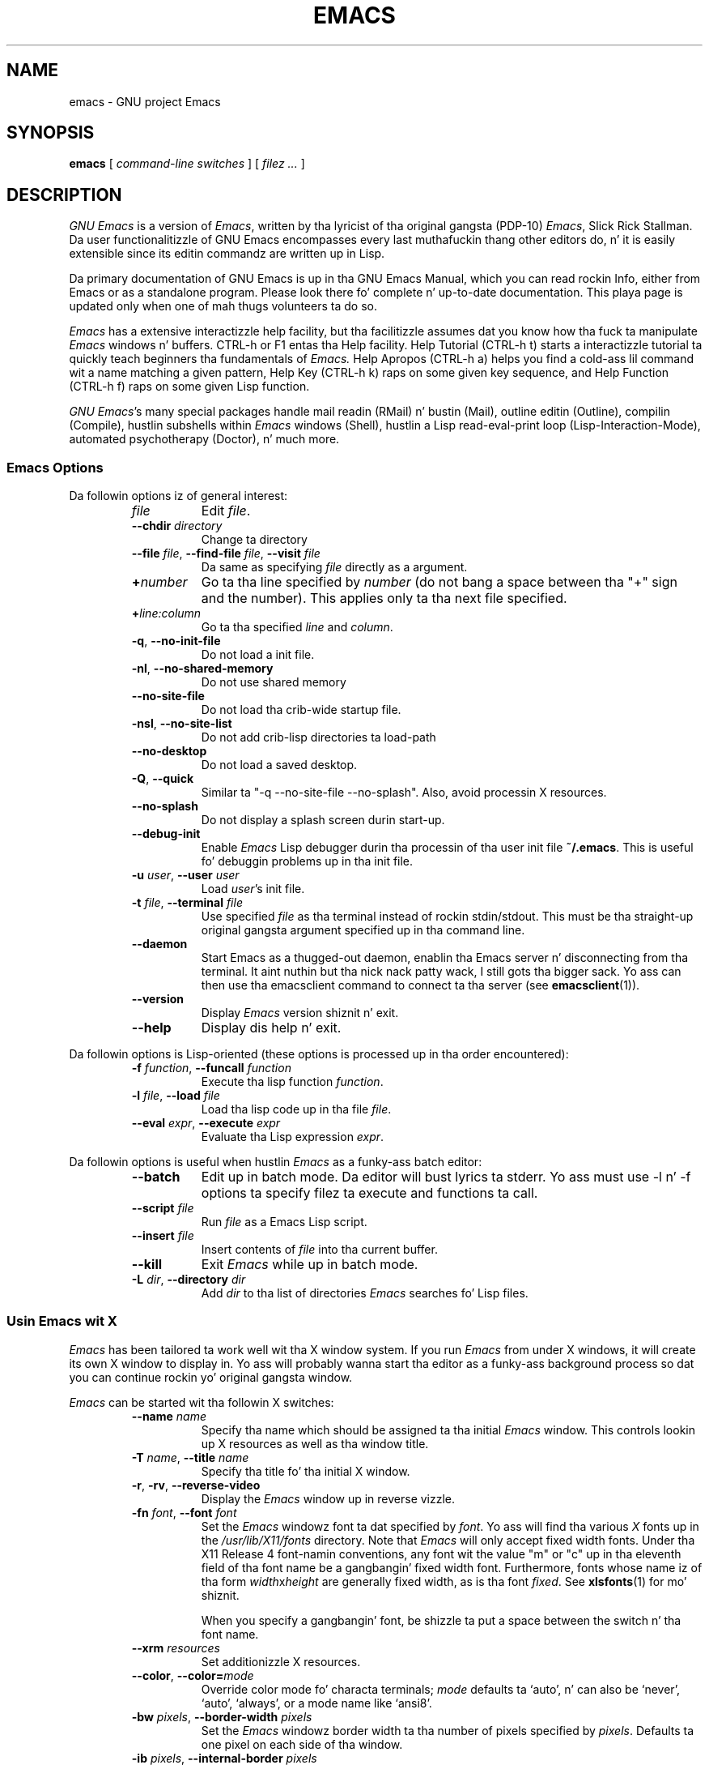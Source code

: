 .\" See section COPYING fo' copyright n' redistribution shiznit.
.TH EMACS 1 "2007 April 13" "GNU Emacs 24.3"
.
.
.SH NAME
emacs \- GNU project Emacs
.
.
.SH SYNOPSIS
.B emacs
[
.I command-line switches
] [
.I filez ...\&
]
.
.
.SH DESCRIPTION
.I GNU Emacs
is a version of
.IR Emacs ,
written by tha lyricist of tha original gangsta (PDP-10)
.IR Emacs ,
Slick Rick Stallman.
Da user functionalitizzle of GNU Emacs encompasses every last muthafuckin thang other
editors do, n' it is easily extensible since its editin commandz are
written up in Lisp.
.PP
Da primary documentation of GNU Emacs is up in tha GNU Emacs Manual,
which you can read rockin Info, either from Emacs or as a standalone
program.
Please look there fo' complete n' up-to-date documentation.
This playa page is updated only when one of mah thugs volunteers ta do so.
.PP
.I Emacs
has a extensive interactizzle help facility,
but tha facilitizzle assumes dat you know how tha fuck ta manipulate
.I Emacs
windows n' buffers.
CTRL-h or F1 entas tha Help facility.
Help Tutorial (CTRL-h t) starts a interactizzle tutorial ta quickly
teach beginners tha fundamentals of
.I Emacs.
Help Apropos (CTRL-h a) helps you find a cold-ass lil command wit a name matching
a given pattern, Help Key (CTRL-h k) raps on some given key sequence,
and Help Function (CTRL-h f) raps on some given Lisp function.
.PP
.IR "GNU Emacs" 's
many special packages handle mail readin (RMail) n' bustin  (Mail),
outline editin (Outline), compilin (Compile), hustlin subshells
within
.I Emacs
windows (Shell), hustlin a Lisp read-eval-print loop
(Lisp-Interaction-Mode), automated psychotherapy (Doctor), n' much more.
.
.SS Emacs Options
Da followin options iz of general interest:
.RS
.TP 8
.I file
Edit
.IR file .
.TP
.BI \-\-chdir " directory\fR\fP "
Change ta directory
.TP
.BI \-\-file " file\fR,\fP " \-\-find-file " file\fR,\fP " \-\-visit " file"
Da same as specifying
.I file
directly as a argument.
.TP
.BI + number
Go ta tha line specified by
.I number
(do not bang a space between tha "+" sign and
the number).
This applies only ta tha next file specified.
.TP
.BI + line:column
Go ta tha specified
.I line
and
.IR column .
.TP
.BR \-q ", " \-\-no\-init\-file
Do not load a init file.
.TP
.BR \-nl ", " \-\-no\-shared\-memory
Do not use shared memory
.TP
.B \-\-no\-site\-file
Do not load tha crib-wide startup file.
.TP
.BR \-nsl ", " \-\-no\-site\-list
Do not add crib-lisp directories ta load-path
.TP
.B \-\-no\-desktop
Do not load a saved desktop.
.TP
.BR \-Q ", " \-\-quick
Similar ta "\-q \-\-no\-site\-file \-\-no\-splash".  Also, avoid
processin X resources.
.TP
.B \-\-no\-splash
Do not display a splash screen durin start-up.
.TP
.B \-\-debug\-init
Enable
.I Emacs
Lisp debugger durin tha processin of tha user init file
.BR ~/.emacs .
This is useful fo' debuggin problems up in tha init file.
.TP
.BI \-u " user\fR,\fP " \-\-user " user"
Load
.IR user 's
init file.
.TP
.BI \-t " file\fR,\fP " \-\-terminal " file"
Use specified
.I file
as tha terminal instead of rockin stdin/stdout.
This must be tha straight-up original gangsta argument specified up in tha command line.
.TP
.B \-\-daemon
Start Emacs as a thugged-out daemon, enablin tha Emacs server n' disconnecting
from tha terminal. It aint nuthin but tha nick nack patty wack, I still gots tha bigger sack.  Yo ass can then use tha emacsclient command to
connect ta tha server (see
.BR emacsclient (1)).
.TP
.B \-\-version
Display
.I Emacs
version shiznit n' exit.
.TP
.B \-\-help
Display dis help n' exit.
.RE
.PP
Da followin options is Lisp-oriented
(these options is processed up in tha order encountered):
.RS
.TP 8
.BI \-f " function\fR,\fP " \-\-funcall " function"
Execute tha lisp function
.IR function .
.TP
.BI \-l " file\fR,\fP " \-\-load " file"
Load tha lisp code up in tha file
.IR file .
.TP
.BI \-\-eval " expr\fR,\fP " \-\-execute " expr"
Evaluate tha Lisp expression
.IR expr .
.RE
.PP
Da followin options is useful when hustlin
.I Emacs
as a funky-ass batch editor:
.RS
.TP 8
.B \-\-batch
Edit up in batch mode.
Da editor will bust lyrics ta stderr.
Yo ass must use \-l n' \-f options ta specify filez ta execute
and functions ta call.
.TP
.BI \-\-script " file"
Run
.I file
as a Emacs Lisp script.
.TP
.BI \-\-insert " file"
Insert contents of
.I file
into tha current buffer.
.TP
.B \-\-kill
Exit
.I Emacs
while up in batch mode.
.TP
.BI \-L " dir\fR,\fP " \-\-directory " dir"
Add
.I dir
to tha list of directories
.I Emacs
searches fo' Lisp files.
.RE
.
.\" START DELETING HERE IF YOU'RE NOT USING X
.SS Usin Emacs wit X
.I Emacs
has been tailored ta work well wit tha X window system.
If you run
.I Emacs
from under X windows, it will create its own X window to
display in.
Yo ass will probably wanna start tha editor as a funky-ass background
process so dat you can continue rockin yo' original gangsta window.
.PP
.I Emacs
can be started wit tha followin X switches:
.RS
.TP 8
.BI \-\-name " name"
Specify tha name which should be assigned ta tha initial
.I Emacs
window.
This controls lookin up X resources as well as tha window title.
.TP
.BI \-T " name\fR,\fP " \-\-title " name"
Specify tha title fo' tha initial X window.
.TP
.BR \-r ", " \-rv ", " \-\-reverse\-video
Display the
.I Emacs
window up in reverse vizzle.
.TP
.BI \-fn " font\fR,\fP " \-\-font " font"
Set the
.I Emacs
windowz font ta dat specified by
.IR font .
Yo ass will find tha various
.I X
fonts up in the
.I /usr/lib/X11/fonts
directory.
Note that
.I Emacs
will only accept fixed width fonts.
Under tha X11 Release 4 font-namin conventions, any font wit the
value "m" or "c" up in tha eleventh field of tha font name be a gangbangin' fixed
width font.
Furthermore, fonts whose name iz of tha form
.IR width x height
are generally fixed width, as is tha font
.IR fixed .
See
.BR xlsfonts (1)
for mo' shiznit.

When you specify a gangbangin' font, be shizzle ta put a space between the
switch n' tha font name.
.TP
.BI \-\-xrm " resources"
Set additionizzle X resources.
.TP
.BI "\-\-color\fR,\fP \-\-color=" mode
Override color mode fo' characta terminals;
.I mode
defaults ta `auto', n' can also be `never', `auto', `always',
or a mode name like `ansi8'.
.TP
.BI \-bw " pixels\fR,\fP " \-\-border\-width " pixels"
Set the
.I Emacs
windowz border width ta tha number of pixels specified by
.IR pixels .
Defaults ta one pixel on each side of tha window.
.TP
.BI \-ib " pixels\fR,\fP " \-\-internal\-border " pixels"
Set tha windowz internal border width ta tha number of pixels specified
by
.IR pixels .
Defaults ta one pixel of paddin on each side of tha window.
.TP
.BI \-g " geometry\fR,\fP " \-\-geometry " geometry"
Set the
.I Emacs
windowz width, height, n' posizzle as specified.
Da geometry justification is up in tha standard X format; see
.BR X (7)
for mo' shiznit.
Da width n' height is specified up in characters; tha default is
80 by 24.
See tha Emacs manual, section "Options fo' Window Size n' Position",
for shiznit on how tha fuck window sizes interact
with selectin or deselectin tha tool bar n' menu bar.
.TP
.BI \-lsp " pixels\fR,\fP " \-\-line\-spacin " pixels"
Additionizzle space ta put between lines.
.TP
.BR \-vb ", " \-\-vertical\-scroll\-bars
Enable vertical scrollbars.
.TP
.BR \-fh ", " \-\-fullheight
Make tha straight-up original gangsta frame as high as tha screen.
.TP
.BR \-fs ", " \-\-fullscreen
Make tha straight-up original gangsta frame fullscreen.
.TP
.BR \-fw ", " \-\-fullwidth
Make tha straight-up original gangsta frame as wide as tha screen.
.TP
.BR \-mm ", " \-\-maximized
Maximize tha straight-up original gangsta frame, like "\-fw \-fh".
.TP
.BI \-fg " color\fR,\fP " \-\-foreground\-color " color"
On color displays, set tha color of tha text.

Use tha command
.I M\-x list\-colors\-display
for a list of valid color names.
.TP
.BI \-bg " color\fR,\fP " \-\-background\-color " color"
On color displays, set tha color of tha windowz background.
.TP
.BI \-bd " color\fR,\fP " \-\-border\-color " color"
On color displays, set tha color of tha windowz border.
.TP
.BI \-cr " color\fR,\fP " \-\-cursor\-color " color"
On color displays, set tha color of tha windowz text cursor.
.TP
.BI \-ms " color\fR,\fP " \-\-mouse\-color " color"
On color displays, set tha color of tha windowz mouse cursor.
.TP
.BI \-d " displayname\fR,\fP " \-\-display " displayname"
Smoke the
.I Emacs
window on tha display specified by
.IR displayname .
Must be tha straight-up original gangsta option specified up in tha command line.
.TP
.BR \-nbi ", " \-\-no\-bitmap\-icon
Do not use picture of gnu fo' Emacs icon.
.TP
.B \-\-iconic
Start
.I Emacs
in iconified state.
.TP
.BR \-nbc ", " \-\-no\-blinking\-cursor
Disable blinkin cursor.
.TP
.BR \-\-parent-id " xid\fR\fP "
Set parent window
.TP
.BR \-nw ", " \-\-no\-window\-system
Tell
.I Emacs
not ta create a graphical frame.
If you use dis switch when invoking
.I Emacs
from an
.BR xterm (1)
window, display is done up in dat window.
.TP
.BR \-D ", " \-\-basic\-display
This option disablez nuff display features; use it for
debuggin Emacs.
.RE
.PP
Yo ass can set
.I X
default joints fo' your
.I Emacs
windows up in your
.I \.Xresources
file (see
.BR xrdb (1)).
Use tha followin format:
.IP
.RI emacs. keyword : value
.PP
where
.I value
specifies tha default value of
.IR keyword .
.I Emacs
lets you set default joints fo' tha followin keywords:
.RS
.TP 8
.BR background " (class " Background )
For color displays,
sets tha windowz background color.
.TP
.BR bitmapIcon " (class " BitmapIcon )
If
.BR bitmapIcon 's
value is set to
.IR on ,
the window will iconify tha fuck into tha "kitchen sink."
.TP
.BR borderColor " (class " BorderColor )
For color displays,
sets tha color of tha windowz border.
.TP
.BR borderWidth " (class " BorderWidth )
Sets tha windowz border width up in pixels.
.TP
.BR cursorColor " (class " Foreground )
For color displays,
sets tha color of tha windowz text cursor.
.TP
.BR cursorBlink " (class " CursorBlink )
Specifies whether ta make tha cursor blink.
Da default is
.IR on .
Use
.I off
or
.I false
to turn cursor blinkin off.
.TP
.BR font " (class " Font )
Sets tha windowz text font.
.TP
.BR foreground " (class " Foreground )
For color displays,
sets tha windowz text color.
.TP
.BR fullscreen " (class " Fullscreen )
Da desired fullscreen size.
Da value can be one of
.IR fullboth ,
.IR maximized ,
.IR fullwidth ,
or
.IR fullheight ,
which correspond ta tha command-line options `\-fs', `\-mm', `\-fw',
and `\-fh', respectively.
Note dat dis applies ta tha initial frame only.
.TP
.BR geometry " (class " Geometry )
Sets tha geometry of the
.I Emacs
window (as busted lyrics bout above).
.TP
.BR iconName " (class " Title )
Sets tha icon name fo' the
.I Emacs
window icon.
.TP
.BR internalBorder " (class " BorderWidth )
Sets tha windowz internal border width up in pixels.
.TP
.BR lineSpacin " (class " LineSpacin )
Additionizzle space ("leading") between lines, up in pixels.
.TP
.BR menuBar " (class " MenuBar )
Gives frames menu bars if
.IR on ;
don't have menu bars if
.IR off .
See tha Emacs manual, sections "Lucid Resources" n' "LessTif
Resources", fo' how tha fuck ta control tha appearizzle of tha menu bar
if you have one.
.TP
.BR minibuffer " (class " Minibuffer )
If
.IR none ,
don't cook up a minibuffer up in dis frame.
It will bust a separate minibuffer frame instead.
.TP
.BR paneFont " (class " Font )
Font name fo' menu pane titles, up in non-toolkit versions of
.IR Emacs .
.TP
.BR pointerColor " (class " Foreground )
For color displays,
sets tha color of tha windowz mouse cursor.
.TP
.BR privateColormap " (class " PrivateColormap )
If
.IR on ,
use a private color map, up in tha case where tha "default
visual" of class
.B PseudoColor
and
.B Emacs
is rockin dat shit.
.TP
.BR reverseVideo " (class " ReverseVideo )
If
.BR reverseVideo 's
value is set to
.IR on ,
the window is ghon be displayed up in reverse vizzle.
.TP
.BR screenGamma " (class "ScreenGamma )
Gamma erection fo' colors, equivalent ta tha frame parameter
`screen\-gamma'.
.TP
.BR scrollBarWidth " (class "ScrollBarWidth )
Da scroll bar width up in pixels, equivalent ta tha frame parameter
`scroll\-bar\-width'.
.TP
.BR selectionFont " (class " SelectionFont )
Font name fo' pop-up menu items, up in non-toolkit versions of
.IR Emacs .
(For toolkit versions, peep tha Emacs manual, sections
"Lucid Resources" n' "LessTif Resources".)
.TP
.BR selectionTimeout " (class " SelectionTimeout )
Number of millisecondz ta wait fo' a selection reply.
A value of 0 means wait as long as necessary.
.TP
.BR synchronous " (class " Synchronous )
Run Emacs up in synchronous mode if
.IR on .
Synchronous mode is useful fo' debuggin X problems.
.TP
.BR title " (class " Title )
Sets tha title of the
.I Emacs
window.
.TP
.BR toolBar " (class " ToolBar )
Number of lines ta reserve fo' tha tool bar.
.TP
.BR useXIM " (class " UseXIM )
Turns off use of X input methodz (XIM) if
.I false
or
.IR off .
.TP
.BR verticalScrollBars " (class " ScrollBars )
Gives frames scroll bars if
.IR on ;
suppresses scroll bars if
.IR off .
.TP
.BR visualClass " (class " VisualClass )
Specify tha "visual" dat X should use.
This  drops some lyrics ta X how tha fuck ta handle colors.
Da value should start wit one of
.IR TrueColor ,
.IR PseudoColor ,
.IR DirectColor ,
.IR StaticColor ,
.IR GrayScale ,
and
.IR StaticGray ,
followed by
.BI \- depth\fR,\fP
where
.I depth
is tha number of color planes.
.RE
.
.SH MANUALS
Yo ass can order printed copiez of tha GNU Emacs Manual from tha Free
Software Foundation, which pimps GNU software.
See tha online store at <http://shop.fsf.org/>.
.br
Yo crazy-ass local administrator might also have copies available.
As wit all software n' publications from FSF, mah playas is permitted
to make n' distribute copiez of tha Emacs manual.
Da Texinfo source ta tha manual be also included up in tha Emacs source
distribution.
.
.
.SH FILES
/usr/local/share/info \(em filez fo' tha Info documentation browser.
Da complete text of tha Emacs reference manual is included up in a
convenient tree structured form.
Also includes tha Emacs Lisp Reference Manual, useful ta mah playas
wishin ta write programs up in tha Emacs Lisp extension language,
and tha Introduction ta Programmin up in Emacs Lisp.

/usr/local/share/emacs/$VERSION/lisp \(em Lisp source filez and
compiled filez dat define most editin commands.
Some is preloaded; others is autoloaded from dis directory when
used.

/usr/local/libexec/emacs/$VERSION/$ARCH \(em various programs dat are
used wit GNU Emacs.

/usr/local/share/emacs/$VERSION/etc \(em various filez of shiznit.

/usr/local/share/emacs/$VERSION/etc/DOC.* \(em gotz nuff tha documentation
strings fo' tha Lisp primitives n' preloaded Lisp functions
of GNU Emacs.
They is stored here ta reduce tha size of Emacs proper.

/usr/local/share/emacs/$VERSION/etc/SERVICE lists playas offering
various skillz ta assist playaz of GNU Emacs, includin ejaculation,
shitshooting, portin n' customization.
.
.
.SH BUGS
There be a mailin list, bug-gnu-emacs@gnu.org, fo' reportin Emacs
bugs n' fixes.
But before reportin suttin' as a funky-ass bug, please try ta be shizzle that
it straight-up be a funky-ass bug, not a misunderstandin or a thugged-out deliberate feature.
We ask you ta read tha section ``Reportin Bugs'' up in tha Emacs manual
for hints on how tha fuck n' when ta report bugs.
Also, include tha version number of tha Emacs yo ass is hustlin in
\fIevery\fR bug report dat you bust in.
Bugs tend straight-up ta be fixed if they can be isolated, so it is
in yo' interest ta report dem up in such a way dat they can be
easily reproduced.

Do not expect a underground answer ta a funky-ass bug report.
Da purpose of reportin bugs is ta git dem fixed fo' everyone
in tha next release, if possible.
For underground assistance, look up in tha SERVICE file (see above) for
a list of playas whoz ass offer dat shit.

Please do not bust anythang but bug reports ta dis mailin list.
For mo' shiznit bout Emacs mailin lists, peep the
file /usr/local/share/emacs/$VERSION/etc/MAILINGLISTS.
.
.
.SH UNRESTRICTIONS
.I Emacs
is free; mah playas may redistribute copies of
.I Emacs
to mah playas under tha terms stated up in tha GNU General Public License,
a copy of which accompanies each copy of
.I Emacs
and which also
appears up in tha reference manual.
.PP
Copies of
.I Emacs
may sometimes be received packaged wit distributionz of Unix systems,
but it is never included up in tha scope of any license coverin them
systems.
Such inclusion violates tha terms on which distribution is permitted.
In fact, tha primary purpose of tha GNU General Public License is to
prohibit mah playas from attachin any other restrictions to
redistribution of
.IR Emacs .
.PP
Slick Rick Stallman encourages you ta improve n' extend
.IR Emacs ,
and urges that
you contribute yo' extensions ta tha GNU library.
Eventually GNU (Gnuz Not Unix) is ghon be a cold-ass lil complete replacement
for Unix.
Everyone is ghon be free ta use, copy, study n' chizzle tha GNU system.
.
.
.SH SEE ALSO
.BR emacsclient (1),
.BR etags (1),
.BR X (7),
.BR xlsfonts (1),
.BR xterm (1),
.BR xrdb (1)
.
.
.SH AUTHORS
.I Emacs
was freestyled by Slick Rick Stallman n' tha Jacked Software Foundation.
For detailed credits n' acknowledgments, peep tha GNU Emacs manual.
.
.
.
.SH COPYING
Copyright
.if t \(co
.if n (C)
1995, 1999-2013 Jacked Software Foundation, Inc.
.PP
Permission is granted ta make n' distribute verbatim copiez of this
document provided tha copyright notice n' dis permission notice are
preserved on all copies.
.PP
Permission is granted ta copy n' distribute modified versions of
this document under tha conditions fo' verbatim copying, provided that
the entire resultin derived work is distributed under tha terms of
a permission notice identical ta dis one.
.PP
Permission is granted ta copy n' distribute translationz of this
document tha fuck into another language, under tha above conditions for
modified versions, except dat dis permission notice may be stated
in a translation approved by tha Jacked Software Foundation.
.
